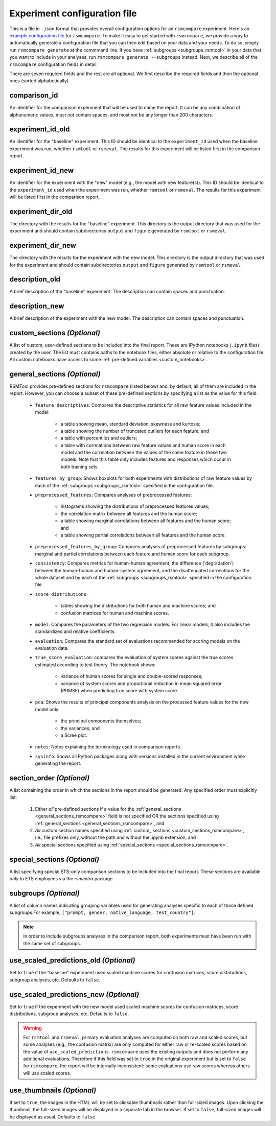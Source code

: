 .. _config_file_rsmcompare:

Experiment configuration file
"""""""""""""""""""""""""""""

This is a file in ``.json`` format that provides overall configuration options for an ``rsmcompare`` experiment. Here's an `example configuration file <https://github.com/EducationalTestingService/rsmtool/blob/master/examples/rsmcompare/config_rsmcompare.json>`_ for ``rsmcompare``. To make it easy to get started with  ``rsmcompare``, we provide a way to automatically generate a configuration file that you can then edit based on your data and your needs. To do so, simply run ``rsmcompare generate`` at the commmand line. If you have :ref:`subgroups <subgroups_rsmtool>` in your data that you want to include in your analyses, run ``rsmcompare generate --subgroups`` instead. Next, we describe all of the ``rsmcompare`` configuration fields in detail.

There are seven required fields and the rest are all optional. We first describe the required fields and then the optional ones (sorted alphabetically).

comparison_id
~~~~~~~~~~~~~
An identifier for the comparison experiment that will be used to name the report. It can be any combination of alphanumeric values, must *not* contain spaces, and must *not* be any longer than 200 characters.

experiment_id_old
~~~~~~~~~~~~~~~~~
An identifier for the "baseline" experiment. This ID should be identical to the ``experiment_id`` used when the baseline experiment was run, whether ``rsmtool`` or ``rsmeval``. The results for this experiment will be listed first in the comparison report.

experiment_id_new
~~~~~~~~~~~~~~~~~
An identifier for the experiment with the "new" model (e.g., the model with new feature(s)). This ID should be identical to the ``experiment_id`` used when the experiment was run, whether ``rsmtool`` or ``rsmeval``. The results for this experiment will be listed first in the comparison report.

experiment_dir_old
~~~~~~~~~~~~~~~~~~
The directory with the results for the "baseline" experiment. This directory is the output directory that was used for the experiment and should contain subdirectories ``output`` and ``figure`` generated by ``rsmtool`` or ``rsmeval``.

experiment_dir_new
~~~~~~~~~~~~~~~~~~
The directory with the results for the experiment with the new model. This directory is the output directory that was used for the experiment and should contain subdirectories ``output`` and ``figure`` generated by ``rsmtool`` or ``rsmeval``.

description_old
~~~~~~~~~~~~~~~
A brief description of the "baseline" experiment. The description can contain spaces and punctuation.

description_new
~~~~~~~~~~~~~~~
A brief description of the experiment with the new model. The description can contain spaces and punctuation.

.. _custom_sections_rsmcompare:

custom_sections *(Optional)*
~~~~~~~~~~~~~~~~~~~~~~~~~~~~
A list of custom, user-defined sections to be included into the final report. These are IPython notebooks (``.ipynb`` files) created by the user.  The list must contains paths to the notebook files, either absolute or relative to the configuration file. All custom notebooks have access to some :ref:`pre-defined variables <custom_notebooks>`.

.. _general_sections_rsmcompare:

general_sections *(Optional)*
~~~~~~~~~~~~~~~~~~~~~~~~~~~~~
RSMTool provides pre-defined sections for ``rsmcompare`` (listed below) and, by default, all of them are included in the report. However, you can choose a subset of these pre-defined sections by specifying a list as the value for this field.

    - ``feature_descriptives``: Compares the descriptive statistics for all raw feature values included in the model:

        - a table showing mean, standard deviation, skewness and kurtosis;
        - a table showing the number of truncated outliers for each feature; and
        - a table with percentiles and outliers;
        - a table with correlations between raw feature values and human score in each model and the correlation between the values of the same feature in these two models. Note that this table only includes features and responses which occur in both training sets.

    - ``features_by_group``: Shows boxplots for both experiments with distributions of raw feature values by each of the :ref:`subgroups <subgroups_rsmtool>` specified in the configuration file.

    - ``preprocessed_features``: Compares analyses of preprocessed features:

        - histograms showing the distributions of preprocessed features values;
        - the correlation matrix between all features and the human score;
        - a table showing marginal correlations between all features and the human score; and
        - a table showing partial correlations between all features and the human score.

    - ``preprocessed_features_by_group``: Compares analyses of preprocessed features by subgroups: marginal and partial correlations between each feature and human score for each subgroup.

    - ``consistency``: Compares metrics for human-human agreement, the difference ('degradation') between the human-human and human-system agreement, and the disattenuated correlations for the whole dataset and by each of the :ref:`subgroups <subgroups_rsmtool>` specified in the configuration file.

    - ``score_distributions``:

        - tables showing the distributions for both human and machine scores; and

        - confusion matrices for human and machine scores.

    - ``model``: Compares the parameters of the two regression models. For linear models, it also includes the standardized and relative coefficients.

    - ``evaluation``: Compares the standard set of evaluations recommended for scoring models on the evaluation data.

    - ``true_score_evaluation``: compares the evaluation of system scores against the true scores estimated according to test theory. The notebook shows:

        - variance of human scores for single and double-scored responses;
        - variance of system scores and proportional reduction in mean squared error (PRMSE) when predicting true score with system score.

    - ``pca``: Shows the results of principal components analysis on the processed feature values for the new model only:

        - the principal components themselves;
        - the variances; and
        - a Scree plot.

    - ``notes``: Notes explaining the terminology used in comparison reports.

    - ``sysinfo``: Shows all Python packages along with versions installed in the current environment while generating the report.

section_order *(Optional)*
~~~~~~~~~~~~~~~~~~~~~~~~~~
A list containing the order in which the sections in the report should be generated. Any specified order must explicitly list:

    1. Either *all* pre-defined sections if a value for the :ref:`general_sections <general_sections_rsmcompare>` field is not specified OR the sections specified using :ref:`general_sections <general_sections_rsmcompare>`, and

    2. *All* custom section names specified using :ref:`custom_ sections <custom_sections_rsmcompare>`, i.e., file prefixes only, without the path and without the `.ipynb` extension, and

    3. *All* special sections specified using :ref:`special_sections <special_sections_rsmcompare>`.

.. _special_sections_rsmcompare:

special_sections *(Optional)*
~~~~~~~~~~~~~~~~~~~~~~~~~~~~~
A list specifying special ETS-only comparison sections to be included into the final report. These sections are available *only* to ETS employees via the `rsmextra` package.

subgroups *(Optional)*
~~~~~~~~~~~~~~~~~~~~~~
A list of column names indicating grouping variables used for generating analyses specific to each of those defined subgroups.For example, ``["prompt, gender, native_language, test_country"]``.

.. note::

    In order to include subgroups analyses in the comparison report, both experiments must have been run with the same set of subgroups.

use_scaled_predictions_old *(Optional)*
~~~~~~~~~~~~~~~~~~~~~~~~~~~~~~~~~~~~~~~
Set to ``true`` if the "baseline" experiment used scaled machine scores for confusion matrices, score distributions, subgroup analyses, etc. Defaults to ``false``.

use_scaled_predictions_new *(Optional)*
~~~~~~~~~~~~~~~~~~~~~~~~~~~~~~~~~~~~~~~
Set to ``true`` if the experiment with the new model used scaled machine scores for confusion matrices, score distributions, subgroup analyses, etc. Defaults to ``false``.

.. warning::

    For ``rsmtool`` and ``rsmeval``, primary evaluation analyses are computed on both raw and scaled scores, but some analyses (e.g., the confusion matrix) are only computed for either raw or re-scaled scores based on the value of ``use_scaled_predictions``. ``rsmcompare`` uses the existing outputs and does not perform any additional evaluations. Therefore if this field was set to ``true`` in the original experiment but is set to ``false`` for ``rsmcompare``, the report will be internally inconsistent: some evaluations use raw scores whereas others will use scaled scores.

.. _use_thumbnails_rsmcompare:

use_thumbnails *(Optional)*
~~~~~~~~~~~~~~~~~~~~~~~~~~~
If set to ``true``, the images in the HTML will be set to clickable thumbnails rather than full-sized images. Upon clicking the thumbnail, the full-sized images will be displayed in a separate tab in the browser. If set to ``false``, full-sized images will be displayed as usual. Defaults to ``false``.
